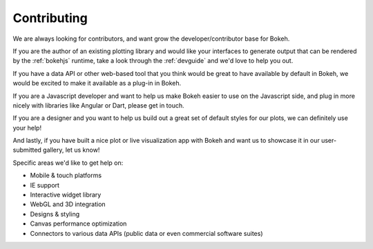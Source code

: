 
Contributing
============

We are always looking for contributors, and want grow the developer/contributor
base for Bokeh.

If you are the author of an existing plotting library and would like your
interfaces to generate output that can be rendered by the :ref:`bokehjs`
runtime, take a look through the :ref:`devguide` and we'd love to help you out.

If you have a data API or other web-based tool that you think would be great
to have available by default in Bokeh, we would be excited to make it available
as a plug-in in Bokeh.

If you are a Javascript developer and want to help us make Bokeh easier to use
on the Javascript side, and plug in more nicely with libraries like Angular or
Dart, please get in touch.

If you are a designer and you want to help us build out a great set of default
styles for our plots, we can definitely use your help!

And lastly, if you have built a nice plot or live visualization app with Bokeh
and want us to showcase it in our user-submitted gallery, let us know!

Specific areas we'd like to get help on:

* Mobile & touch platforms
* IE support
* Interactive widget library
* WebGL and 3D integration
* Designs & styling
* Canvas performance optimization
* Connectors to various data APIs (public data or even commercial software suites)




